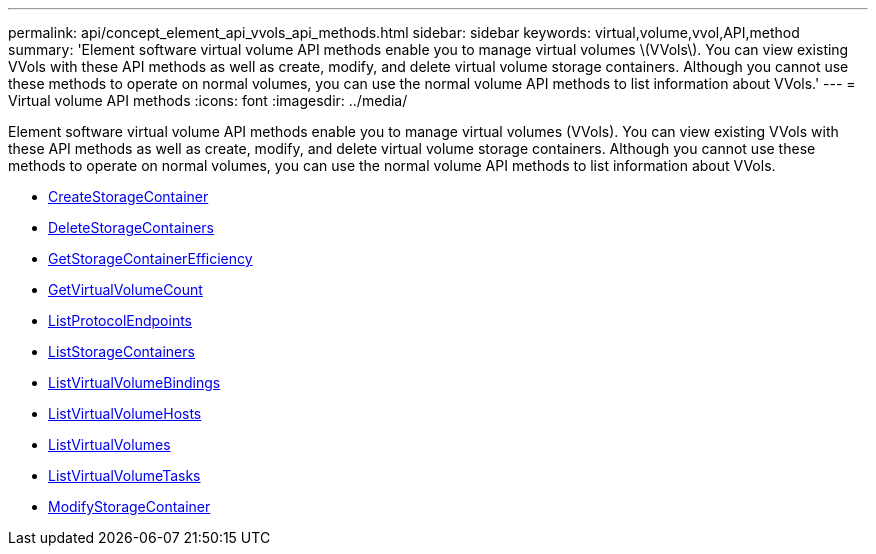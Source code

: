 ---
permalink: api/concept_element_api_vvols_api_methods.html
sidebar: sidebar
keywords: virtual,volume,vvol,API,method
summary: 'Element software virtual volume API methods enable you to manage virtual volumes \(VVols\). You can view existing VVols with these API methods as well as create, modify, and delete virtual volume storage containers. Although you cannot use these methods to operate on normal volumes, you can use the normal volume API methods to list information about VVols.'
---
= Virtual volume API methods
:icons: font
:imagesdir: ../media/

[.lead]
Element software virtual volume API methods enable you to manage virtual volumes (VVols). You can view existing VVols with these API methods as well as create, modify, and delete virtual volume storage containers. Although you cannot use these methods to operate on normal volumes, you can use the normal volume API methods to list information about VVols.

* xref:reference_element_api_createstoragecontainer.adoc[CreateStorageContainer]
* xref:reference_element_api_deletestoragecontainers.adoc[DeleteStorageContainers]
* xref:reference_element_api_getstoragecontainerefficiency.adoc[GetStorageContainerEfficiency]
* xref:reference_element_api_getvirtualvolumecount.adoc[GetVirtualVolumeCount]
* xref:reference_element_api_listprotocolendpoints.adoc[ListProtocolEndpoints]
* xref:reference_element_api_liststoragecontainers.adoc[ListStorageContainers]
* xref:reference_element_api_listvirtualvolumebindings.adoc[ListVirtualVolumeBindings]
* xref:reference_element_api_listvirtualvolumehosts.adoc[ListVirtualVolumeHosts]
* xref:reference_element_api_listvirtualvolumes.adoc[ListVirtualVolumes]
* xref:reference_element_api_listvirtualvolumetasks.adoc[ListVirtualVolumeTasks]
* xref:reference_element_api_modifystoragecontainer.adoc[ModifyStorageContainer]
